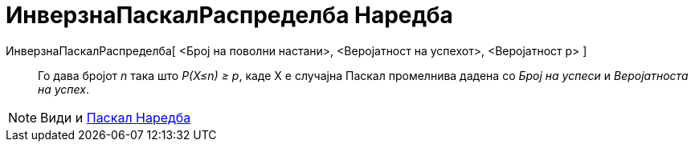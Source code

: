= ИнверзнаПаскалРаспределба Наредба
:page-en: commands/InversePascal
ifdef::env-github[:imagesdir: /mk/modules/ROOT/assets/images]

ИнверзнаПаскалРаспределба[ <Број на поволни настани>, <Веројатност на успехот>, <Веројатност p> ]::
  Го дава бројот _n_ така што _P(X≤n) ≥ p_, каде X е случајна Паскал промелнива даденa со _Број на успеси_ и
  _Веројатноста на успех_.

[NOTE]
====

Види и xref:/commands/Паскал.adoc[Паскал Наредба]

====
